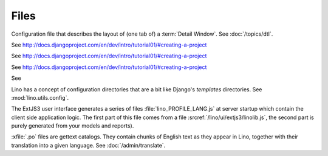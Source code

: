 Files
=====

.. xfile:: media/cache/wsdl

  See :doc:`/blog/2012/0508`.
  
.. xfile:: .dtl

Configuration file that describes the layout of (one tab of) 
a :term:`Detail Window`.
See :doc:`/topics/dtl`.

.. xfile:: settings.py

See http://docs.djangoproject.com/en/dev/intro/tutorial01/#creating-a-project

.. xfile:: urls.py

See http://docs.djangoproject.com/en/dev/intro/tutorial01/#creating-a-project

.. xfile:: manage.py

See http://docs.djangoproject.com/en/dev/intro/tutorial01/#creating-a-project

.. xfile:: media

See 

.. xfile:: config

Lino has a concept of configuration directories that are a bit like 
Django's `templates` directories.
See :mod:`lino.utils.config`.

.. xfile:: linolib.js
.. xfile:: lino.js

The ExtJS3 user interface generates a series of files 
:file:`lino_PROFILE_LANG.js` 
at server startup which contain the 
client side application logic. 
The first part of this file comes from
a file :srcref:`/lino/ui/extjs3/linolib.js`,
the second part is purely generated from your models and reports).


.. xfile:: .po

:xfile:`.po` files are gettext catalogs. 
They contain chunks of English text as they appear in Lino, 
together with their translation into a given language.
See :doc:`/admin/translate`.

